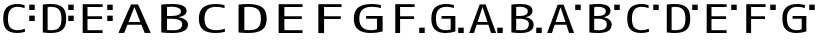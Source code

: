 SplineFontDB: 3.2
FontName: KalimbaNotationE
FullName: KalimbaNotationE
FamilyName: KalimbaNotationE
Weight: Regular
Copyright: Copyright (c) 2022, Yuichiro Nakata
UComments: "2022-5-12: Created with FontForge (http://fontforge.org)"
Version: 001.000
ItalicAngle: 0
UnderlinePosition: -102
UnderlineWidth: 51
Ascent: 819
Descent: 205
InvalidEm: 0
LayerCount: 2
Layer: 0 0 "+gMyXYgAA" 1
Layer: 1 0 "+Uk2XYgAA" 0
XUID: [1021 882 799115803 17396]
OS2Version: 0
OS2_WeightWidthSlopeOnly: 0
OS2_UseTypoMetrics: 1
CreationTime: 1652340148
ModificationTime: 1659579463
OS2TypoAscent: 0
OS2TypoAOffset: 1
OS2TypoDescent: 0
OS2TypoDOffset: 1
OS2TypoLinegap: 0
OS2WinAscent: 0
OS2WinAOffset: 1
OS2WinDescent: 0
OS2WinDOffset: 1
HheadAscent: 0
HheadAOffset: 1
HheadDescent: 0
HheadDOffset: 1
OS2Vendor: 'PfEd'
MarkAttachClasses: 1
DEI: 91125
Encoding: ISO8859-1
UnicodeInterp: none
NameList: AGL For New Fonts
DisplaySize: -48
AntiAlias: 1
FitToEm: 0
WinInfo: 40 20 6
BeginPrivate: 0
EndPrivate
BeginChars: 256 22

StartChar: c
Encoding: 99 99 0
Width: 1000
VWidth: 1000
Flags: HW
LayerCount: 2
Fore
SplineSet
748.5 593 m 5
 748.5 730 l 5
 889.5 730 l 5
 889.5 593 l 5
 748.5 593 l 5
82.5 365 m 4
 82.5 496.333007812 112.75 591.666992188 173.25 651 c 132
 233.75 710.333007812 323.5 740 442.5 740 c 4
 508.5 740 571 730 630 710 c 5
 630 635 l 5
 569 657 509 668 450 668 c 4
 285 668 202.5 567 202.5 365 c 4
 202.5 255.666992188 223.5 177.833007812 265.5 131.5 c 132
 307.5 85.1669921875 369 62 450 62 c 4
 512 62 574.5 74.6669921875 637.5 100 c 5
 637.5 20 l 5
 578.5 0 513.5 -10 442.5 -10 c 4
 320.5 -10 230 18.6669921875 171 76 c 132
 112 133.333007812 82.5 229.666992188 82.5 365 c 4
EndSplineSet
EndChar

StartChar: e
Encoding: 101 101 1
Width: 1000
VWidth: 1000
Flags: HW
LayerCount: 2
Fore
SplineSet
748.5 593 m 5
 748.5 730 l 5
 889.5 730 l 5
 889.5 593 l 5
 748.5 593 l 5
243 658 m 5
 243 430 l 5
 615 430 l 5
 615 360 l 5
 243 360 l 5
 243 72 l 5
 630 72 l 5
 630 0 l 5
 120 0 l 5
 120 730 l 5
 630 730 l 5
 630 658 l 5
 243 658 l 5
EndSplineSet
EndChar

StartChar: d
Encoding: 100 100 2
Width: 1000
VWidth: 1000
Flags: HW
LayerCount: 2
Fore
SplineSet
748.5 593 m 5
 748.5 730 l 5
 889.5 730 l 5
 889.5 593 l 5
 748.5 593 l 5
574.5 365 m 4
 574.5 477 552.75 555.5 509.25 600.5 c 132
 465.75 645.5 397 668 303 668 c 4
 270 668 242.5 665.333007812 220.5 660 c 5
 220.5 70 l 5
 242.5 64.6669921875 270 62 303 62 c 4
 368 62 419.25 70.1669921875 456.75 86.5 c 132
 494.25 102.833007812 523.25 133.333007812 543.75 178 c 132
 564.25 222.666992188 574.5 285 574.5 365 c 4
697.5 365 m 4
 697.5 227 665.75 130 602.25 74 c 132
 538.75 18 439 -10 303 -10 c 4
 233 -10 164.5 -5 97.5 5 c 5
 97.5 725 l 5
 164.5 735 233 740 303 740 c 4
 440 740 540 711.5 603 654.5 c 132
 666 597.5 697.5 501 697.5 365 c 4
EndSplineSet
EndChar

StartChar: f
Encoding: 102 102 3
Width: 1000
VWidth: 1000
Flags: HW
LayerCount: 2
Fore
SplineSet
748.5 593 m 5
 748.5 730 l 5
 889.5 730 l 5
 889.5 593 l 5
 748.5 593 l 5
258 360 m 5
 258 0 l 5
 135 0 l 5
 135 730 l 5
 630 730 l 5
 630 658 l 5
 258 658 l 5
 258 430 l 5
 615 430 l 5
 615 360 l 5
 258 360 l 5
EndSplineSet
EndChar

StartChar: g
Encoding: 103 103 4
Width: 1000
VWidth: 1000
Flags: HW
LayerCount: 2
Fore
SplineSet
748.5 593 m 5
 748.5 730 l 5
 889.5 730 l 5
 889.5 593 l 5
 748.5 593 l 5
555 85 m 5
 555 360 l 5
 322.5 360 l 5
 322.5 430 l 5
 675 430 l 5
 675 30 l 5
 595 3.3330078125 510 -10 420 -10 c 4
 302 -10 212.5 19.6669921875 151.5 79 c 132
 90.5 138.333007812 60 233.666992188 60 365 c 4
 60 495.666992188 91.75 590.833007812 155.25 650.5 c 132
 218.75 710.166992188 314.5 740 442.5 740 c 4
 501.5 740 566.5 731.666992188 637.5 715 c 5
 637.5 638 l 5
 571.5 658 506.5 668 442.5 668 c 4
 355.5 668 289.5 644 244.5 596 c 132
 199.5 548 177 471 177 365 c 4
 177 163 260.5 62 427.5 62 c 4
 472.5 62 515 69.6669921875 555 85 c 5
EndSplineSet
EndChar

StartChar: C
Encoding: 67 67 5
Width: 1000
VWidth: 1000
Flags: HW
LayerCount: 2
Fore
SplineSet
99 365 m 4
 99 496.333007812 135.299804688 591.666992188 207.900390625 651 c 132
 280.5 710.333007812 388.200195312 740 531 740 c 4
 610.200195312 740 685.200195312 730 756 710 c 5
 756 635 l 5
 682.799804688 657 610.799804688 668 540 668 c 4
 342 668 243 567 243 365 c 4
 243 255.666992188 268.200195312 177.833007812 318.599609375 131.5 c 132
 369 85.1669921875 442.799804688 62 540 62 c 4
 614.400390625 62 689.400390625 74.6669921875 765 100 c 5
 765 20 l 5
 694.200195312 0 616.200195312 -10 531 -10 c 4
 384.599609375 -10 276 18.6669921875 205.200195312 76 c 132
 134.400390625 133.333007812 99 229.666992188 99 365 c 4
EndSplineSet
EndChar

StartChar: D
Encoding: 68 68 6
Width: 1000
VWidth: 1000
Flags: HW
LayerCount: 2
Fore
SplineSet
689.400390625 365 m 4
 689.400390625 477 663.299804688 555.5 611.099609375 600.5 c 132
 558.900390625 645.5 476.400390625 668 363.599609375 668 c 4
 324 668 291 665.333007812 264.599609375 660 c 5
 264.599609375 70 l 5
 291 64.6669921875 324 62 363.599609375 62 c 4
 441.599609375 62 503.099609375 70.1669921875 548.099609375 86.5 c 132
 593.099609375 102.833007812 627.900390625 133.333007812 652.5 178 c 132
 677.099609375 222.666992188 689.400390625 285 689.400390625 365 c 4
837 365 m 4
 837 227 798.900390625 130 722.700195312 74 c 132
 646.5 18 526.799804688 -10 363.599609375 -10 c 4
 279.599609375 -10 197.400390625 -5 117 5 c 5
 117 725 l 5
 197.400390625 735 279.599609375 740 363.599609375 740 c 4
 528 740 648 711.5 723.599609375 654.5 c 132
 799.200195312 597.5 837 501 837 365 c 4
EndSplineSet
EndChar

StartChar: E
Encoding: 69 69 7
Width: 1000
VWidth: 1000
Flags: HW
LayerCount: 2
Fore
SplineSet
291.599609375 658 m 5
 291.599609375 430 l 5
 738 430 l 5
 738 360 l 5
 291.599609375 360 l 5
 291.599609375 72 l 5
 756 72 l 5
 756 0 l 5
 144 0 l 5
 144 730 l 5
 756 730 l 5
 756 658 l 5
 291.599609375 658 l 5
EndSplineSet
EndChar

StartChar: F
Encoding: 70 70 8
Width: 1000
VWidth: 1000
Flags: HW
LayerCount: 2
Fore
SplineSet
309.599609375 360 m 5
 309.599609375 0 l 5
 162 0 l 5
 162 730 l 5
 756 730 l 5
 756 658 l 5
 309.599609375 658 l 5
 309.599609375 430 l 5
 738 430 l 5
 738 360 l 5
 309.599609375 360 l 5
EndSplineSet
EndChar

StartChar: G
Encoding: 71 71 9
Width: 1000
VWidth: 1000
Flags: HW
LayerCount: 2
Fore
SplineSet
666 85 m 5
 666 360 l 5
 387 360 l 5
 387 430 l 5
 810 430 l 5
 810 30 l 5
 714 3.3330078125 612 -10 504 -10 c 4
 362.400390625 -10 255 19.6669921875 181.799804688 79 c 132
 108.599609375 138.333007812 72 233.666992188 72 365 c 4
 72 495.666992188 110.099609375 590.833007812 186.299804688 650.5 c 132
 262.5 710.166992188 377.400390625 740 531 740 c 4
 601.799804688 740 679.799804688 731.666992188 765 715 c 5
 765 638 l 5
 685.799804688 658 607.799804688 668 531 668 c 4
 426.599609375 668 347.400390625 644 293.400390625 596 c 132
 239.400390625 548 212.400390625 471 212.400390625 365 c 4
 212.400390625 163 312.599609375 62 513 62 c 4
 567 62 618 69.6669921875 666 85 c 5
EndSplineSet
EndChar

StartChar: H
Encoding: 72 72 10
Width: 1000
VWidth: 1000
Flags: HW
LayerCount: 2
Fore
SplineSet
748.5 0 m 5
 748.5 137 l 5
 889.5 137 l 5
 889.5 0 l 5
 748.5 0 l 5
258 360 m 5
 258 0 l 5
 135 0 l 5
 135 730 l 5
 630 730 l 5
 630 658 l 5
 258 658 l 5
 258 430 l 5
 615 430 l 5
 615 360 l 5
 258 360 l 5
EndSplineSet
EndChar

StartChar: I
Encoding: 73 73 11
Width: 1000
VWidth: 1000
Flags: HW
LayerCount: 2
Fore
SplineSet
748.5 0 m 5
 748.5 137 l 5
 889.5 137 l 5
 889.5 0 l 5
 748.5 0 l 5
555 85 m 5
 555 360 l 5
 322.5 360 l 5
 322.5 430 l 5
 675 430 l 5
 675 30 l 5
 595 3.3330078125 510 -10 420 -10 c 4
 302 -10 212.5 19.6669921875 151.5 79 c 132
 90.5 138.333007812 60 233.666992188 60 365 c 4
 60 495.666992188 91.75 590.833007812 155.25 650.5 c 132
 218.75 710.166992188 314.5 740 442.5 740 c 4
 501.5 740 566.5 731.666992188 637.5 715 c 5
 637.5 638 l 5
 571.5 658 506.5 668 442.5 668 c 4
 355.5 668 289.5 644 244.5 596 c 132
 199.5 548 177 471 177 365 c 4
 177 163 260.5 62 427.5 62 c 4
 472.5 62 515 69.6669921875 555 85 c 5
EndSplineSet
EndChar

StartChar: A
Encoding: 65 65 12
Width: 1000
VWidth: 1000
Flags: HW
LayerCount: 2
Fore
SplineSet
448.200195312 660 m 5
 444.599609375 660 l 5
 295.200195312 280 l 5
 597.599609375 280 l 5
 448.200195312 660 l 5
626.400390625 210 m 5
 266.400390625 210 l 5
 183.599609375 0 l 5
 36 0 l 5
 360 730 l 5
 540 730 l 5
 864 0 l 5
 709.200195312 0 l 5
 626.400390625 210 l 5
EndSplineSet
EndChar

StartChar: B
Encoding: 66 66 13
Width: 1000
VWidth: 1000
Flags: HW
LayerCount: 2
Fore
SplineSet
282.599609375 430 m 5
 363.599609375 430 l 6
 459.599609375 430 529.5 439.833007812 573.299804688 459.5 c 132
 617.099609375 479.166992188 639 509.333007812 639 550 c 4
 639 588 617.400390625 617.5 574.200195312 638.5 c 132
 531 659.5 469.799804688 670 390.599609375 670 c 4
 347.400390625 670 311.400390625 667.333007812 282.599609375 662 c 5
 282.599609375 430 l 5
282.599609375 360 m 5
 282.599609375 68 l 5
 327 62.6669921875 381 60 444.599609375 60 c 4
 595.799804688 60 671.400390625 113.333007812 671.400390625 220 c 4
 671.400390625 313.333007812 574.799804688 360 381.599609375 360 c 6
 282.599609375 360 l 5
819 210 m 4
 819 63.3330078125 684 -10 414 -10 c 4
 318 -10 225 -5 135 5 c 5
 135 725 l 5
 225 735 318 740 414 740 c 4
 660 740 783 680 783 560 c 4
 783 519.333007812 764.700195312 485 728.099609375 457 c 132
 691.5 429 640.799804688 410.333007812 576 401 c 5
 576 399 l 5
 645.599609375 391.666992188 703.5 370.333007812 749.700195312 335 c 132
 795.900390625 299.666992188 819 258 819 210 c 4
EndSplineSet
EndChar

StartChar: a
Encoding: 97 97 14
Width: 1000
VWidth: 1000
Flags: HW
LayerCount: 2
Fore
SplineSet
748.5 593 m 5
 748.5 730 l 5
 889.5 730 l 5
 889.5 593 l 5
 748.5 593 l 5
373.5 660 m 5
 370.5 660 l 5
 246 280 l 5
 498 280 l 5
 373.5 660 l 5
522 210 m 5
 222 210 l 5
 153 0 l 5
 30 0 l 5
 300 730 l 5
 450 730 l 5
 720 0 l 5
 591 0 l 5
 522 210 l 5
EndSplineSet
EndChar

StartChar: b
Encoding: 98 98 15
Width: 1000
VWidth: 1000
Flags: HW
LayerCount: 2
Fore
SplineSet
748.5 593 m 5
 748.5 730 l 5
 889.5 730 l 5
 889.5 593 l 5
 748.5 593 l 5
235.5 430 m 5
 303 430 l 6
 383 430 441.25 439.833007812 477.75 459.5 c 132
 514.25 479.166992188 532.5 509.333007812 532.5 550 c 4
 532.5 588 514.5 617.5 478.5 638.5 c 132
 442.5 659.5 391.5 670 325.5 670 c 4
 289.5 670 259.5 667.333007812 235.5 662 c 5
 235.5 430 l 5
235.5 360 m 5
 235.5 68 l 5
 272.5 62.6669921875 317.5 60 370.5 60 c 4
 496.5 60 559.5 113.333007812 559.5 220 c 4
 559.5 313.333007812 479 360 318 360 c 6
 235.5 360 l 5
682.5 210 m 4
 682.5 63.3330078125 570 -10 345 -10 c 4
 265 -10 187.5 -5 112.5 5 c 5
 112.5 725 l 5
 187.5 735 265 740 345 740 c 4
 550 740 652.5 680 652.5 560 c 4
 652.5 519.333007812 637.25 485 606.75 457 c 132
 576.25 429 534 410.333007812 480 401 c 5
 480 399 l 5
 538 391.666992188 586.25 370.333007812 624.75 335 c 132
 663.25 299.666992188 682.5 258 682.5 210 c 4
EndSplineSet
EndChar

StartChar: J
Encoding: 74 74 16
Width: 1000
VWidth: 1000
Flags: HW
LayerCount: 2
Fore
SplineSet
748.5 0 m 5
 748.5 137 l 5
 889.5 137 l 5
 889.5 0 l 5
 748.5 0 l 5
373.5 660 m 5
 370.5 660 l 5
 246 280 l 5
 498 280 l 5
 373.5 660 l 5
522 210 m 5
 222 210 l 5
 153 0 l 5
 30 0 l 5
 300 730 l 5
 450 730 l 5
 720 0 l 5
 591 0 l 5
 522 210 l 5
EndSplineSet
EndChar

StartChar: K
Encoding: 75 75 17
Width: 1000
VWidth: 1000
Flags: HW
LayerCount: 2
Fore
SplineSet
748.5 0 m 5
 748.5 137 l 5
 889.5 137 l 5
 889.5 0 l 5
 748.5 0 l 5
235.5 430 m 5
 303 430 l 6
 383 430 441.25 439.833007812 477.75 459.5 c 132
 514.25 479.166992188 532.5 509.333007812 532.5 550 c 4
 532.5 588 514.5 617.5 478.5 638.5 c 132
 442.5 659.5 391.5 670 325.5 670 c 4
 289.5 670 259.5 667.333007812 235.5 662 c 5
 235.5 430 l 5
235.5 360 m 5
 235.5 68 l 5
 272.5 62.6669921875 317.5 60 370.5 60 c 4
 496.5 60 559.5 113.333007812 559.5 220 c 4
 559.5 313.333007812 479 360 318 360 c 6
 235.5 360 l 5
682.5 210 m 4
 682.5 63.3330078125 570 -10 345 -10 c 4
 265 -10 187.5 -5 112.5 5 c 5
 112.5 725 l 5
 187.5 735 265 740 345 740 c 4
 550 740 652.5 680 652.5 560 c 4
 652.5 519.333007812 637.25 485 606.75 457 c 132
 576.25 429 534 410.333007812 480 401 c 5
 480 399 l 5
 538 391.666992188 586.25 370.333007812 624.75 335 c 132
 663.25 299.666992188 682.5 258 682.5 210 c 4
EndSplineSet
EndChar

StartChar: three
Encoding: 51 51 18
Width: 1000
VWidth: 1000
Flags: HW
LayerCount: 2
Fore
SplineSet
748.5 306 m 5
 748.5 443 l 5
 889.5 443 l 5
 889.5 306 l 5
 748.5 306 l 5
748.5 593 m 5
 748.5 730 l 5
 889.5 730 l 5
 889.5 593 l 5
 748.5 593 l 5
243 658 m 1
 243 430 l 1
 615 430 l 1
 615 360 l 1
 243 360 l 1
 243 72 l 1
 630 72 l 1
 630 0 l 1
 120 0 l 1
 120 730 l 1
 630 730 l 1
 630 658 l 1
 243 658 l 1
EndSplineSet
EndChar

StartChar: two
Encoding: 50 50 19
Width: 1000
VWidth: 1000
Flags: HW
LayerCount: 2
Fore
SplineSet
748.5 306 m 5
 748.5 443 l 5
 889.5 443 l 5
 889.5 306 l 5
 748.5 306 l 5
748.5 593 m 5
 748.5 730 l 5
 889.5 730 l 5
 889.5 593 l 5
 748.5 593 l 5
574.5 365 m 0
 574.5 477 552.75 555.5 509.25 600.5 c 128
 465.75 645.5 397 668 303 668 c 0
 270 668 242.5 665.333007812 220.5 660 c 1
 220.5 70 l 1
 242.5 64.6669921875 270 62 303 62 c 0
 368 62 419.25 70.1669921875 456.75 86.5 c 128
 494.25 102.833007812 523.25 133.333007812 543.75 178 c 128
 564.25 222.666992188 574.5 285 574.5 365 c 0
697.5 365 m 0
 697.5 227 665.75 130 602.25 74 c 128
 538.75 18 439 -10 303 -10 c 0
 233 -10 164.5 -5 97.5 5 c 1
 97.5 725 l 1
 164.5 735 233 740 303 740 c 0
 440 740 540 711.5 603 654.5 c 128
 666 597.5 697.5 501 697.5 365 c 0
EndSplineSet
EndChar

StartChar: r
Encoding: 114 114 20
Width: 1024
Flags: HW
LayerCount: 2
EndChar

StartChar: one
Encoding: 49 49 21
Width: 1000
VWidth: 1000
Flags: HW
LayerCount: 2
Fore
SplineSet
748.5 306 m 5
 748.5 443 l 5
 889.5 443 l 5
 889.5 306 l 5
 748.5 306 l 5
748.5 593 m 5
 748.5 730 l 5
 889.5 730 l 5
 889.5 593 l 5
 748.5 593 l 5
82.5 365 m 0
 82.5 496.333007812 112.75 591.666992188 173.25 651 c 128
 233.75 710.333007812 323.5 740 442.5 740 c 0
 508.5 740 571 730 630 710 c 1
 630 635 l 1
 569 657 509 668 450 668 c 0
 285 668 202.5 567 202.5 365 c 0
 202.5 255.666992188 223.5 177.833007812 265.5 131.5 c 128
 307.5 85.1669921875 369 62 450 62 c 0
 512 62 574.5 74.6669921875 637.5 100 c 1
 637.5 20 l 1
 578.5 0 513.5 -10 442.5 -10 c 0
 320.5 -10 230 18.6669921875 171 76 c 128
 112 133.333007812 82.5 229.666992188 82.5 365 c 0
EndSplineSet
EndChar
EndChars
EndSplineFont
